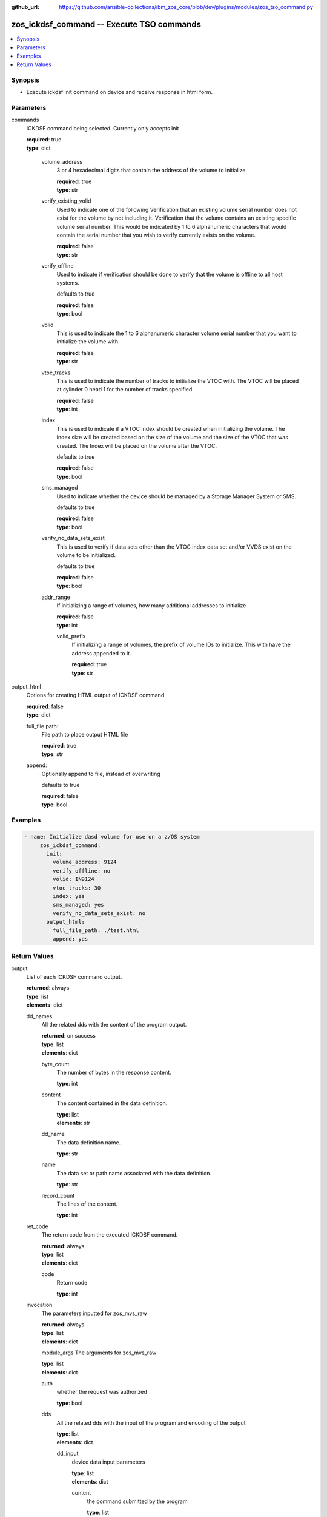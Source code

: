 
:github_url: https://github.com/ansible-collections/ibm_zos_core/blob/dev/plugins/modules/zos_tso_command.py

.. _zos_ickdsf_command_module:


zos_ickdsf_command -- Execute TSO commands
=======================================



.. contents::
   :local:
   :depth: 1


Synopsis
--------
- Execute ickdsf init command on device and receive response in html form.





Parameters
----------


commands
  ICKDSF command being selected. Currently only accepts init

  | **required**: true
  | **type**: dict

    volume_address
      3 or 4 hexadecimal digits that contain the address of the volume to initialize.

      | **required**: true
      | **type**: str

    verify_existing_volid
      Used to indicate one of the following
      Verification that an existing volume serial number does not exist for the volume by not including it.
      Verification that the volume contains an existing specific volume serial number. This would be indicated by 1 to 6 alphanumeric characters that would contain the serial number that you wish to verify currently exists on the volume.

      | **required**: false
      | **type**: str

    verify_offline
      Used to indicate if verification should be done to verify that the volume is offline to all host systems.

      defaults to true

      | **required**: false
      | **type**: bool

    volid
      This is used to indicate the 1 to 6 alphanumeric character volume serial number that you want to initialize the volume with. 

      | **required**: false
      | **type**: str

    vtoc_tracks
      This is used to indicate the number of tracks to initialize the VTOC with. The VTOC will be placed at cylinder 0 head 1 for the number of tracks specified. 

      | **required**: false
      | **type**: int

    index
      This is used to indicate if a VTOC index should be created when initializing the volume. The index size will be created based on the size of the volume and the size of the VTOC that was created. The Index will be placed on the volume after the VTOC.

      defaults to true

      | **required**: false
      | **type**: bool

    sms_managed
      Used to indicate whether the device should be managed by a Storage Manager System or SMS.

      defaults to true
      
      | **required**: false
      | **type**: bool

    verify_no_data_sets_exist
      This is used to verify if data sets other than the VTOC index data set and/or VVDS exist on the volume to be initialized.

      defaults to true
      
      | **required**: false
      | **type**: bool

    addr_range
      If initializing a range of volumes, how many additional addresses to initialize

      | **required**: false
      | **type**: int

      volid_prefix
        If initializing a range of volumes, the prefix of volume IDs to initialize. This with have the address appended to it.

        | **required**: true
        | **type**: str

output_html
  Options for creating HTML output of ICKDSF command

  | **required**: false
  | **type**: dict

  full_file path:
    File path to place output HTML file

    | **required**: true
    | **type**: str

  append:
    Optionally append to file, instead of overwriting

    defaults to true
    
    | **required**: false
    | **type**: bool


Examples
--------

.. code-block:: yaml+jinja

   
   - name: Initialize dasd volume for use on a z/OS system
        zos_ickdsf_command:
          init:
            volume_address: 9124
            verify_offline: no
            volid: IN9124
            vtoc_tracks: 30
            index: yes   
            sms_managed: yes
            verify_no_data_sets_exist: no
          output_html:
            full_file_path: ./test.html
            append: yes











Return Values
-------------


output
  List of each ICKDSF command output.

  | **returned**: always
  | **type**: list
  | **elements**: dict

  dd_names
    All the related dds with the content of the program output.

    | **returned**: on success
    | **type**: list
    | **elements**: dict

    byte_count
      The number of bytes in the response content.

      | **type**: int
    
    content
      The content contained in the data definition.

      | **type**: list
      | **elements**: str
      
    dd_name
      The data definition name.

      | **type**: str
    
    name
      The data set or path name associated with the data definition.

      | **type**: str

    record_count
      The lines of the content.

      | **type**: int

  ret_code
    The return code from the executed ICKDSF command.

    | **returned**: always
    | **type**: list
    | **elements**: dict

    code
      Return code

      | **type**: int

  invocation
    The parameters inputted for zos_mvs_raw

    | **returned**: always
    | **type**: list
    | **elements**: dict
    
    module_args
    The arguments for zos_mvs_raw 

    | **type**: list
    | **elements**: dict

    auth
      whether the request was authorized

      | **type**: bool
    
    dds
      All the related dds with the input of the program and encoding of the output

      | **type**: list
      | **elements**: dict

      dd_input
        device data input parameters

        | **type**: list
        | **elements**: dict

        content
          the command submitted by the program

          | **type**: list
          | **elements***: str
    